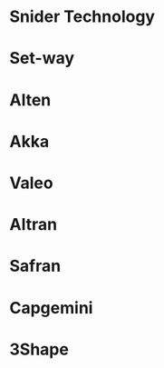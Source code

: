 * Snider Technology
:PROPERTIES:
:ID:       be6b750b-7595-4503-9877-9e57872edd0e
:END:
* Set-way
* Alten
* Akka
* Valeo
* Altran
* Safran
* Capgemini
* 3Shape
